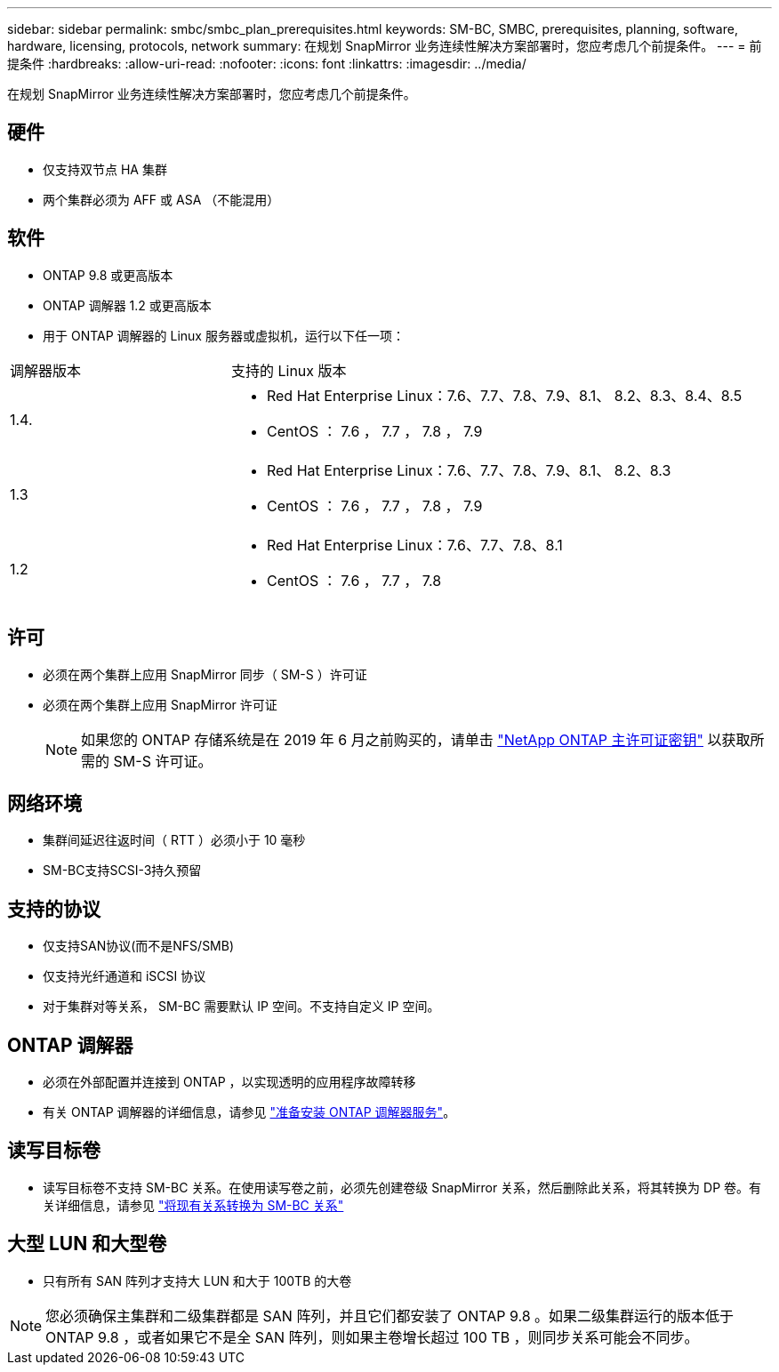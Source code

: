 ---
sidebar: sidebar 
permalink: smbc/smbc_plan_prerequisites.html 
keywords: SM-BC, SMBC, prerequisites, planning, software, hardware, licensing, protocols, network 
summary: 在规划 SnapMirror 业务连续性解决方案部署时，您应考虑几个前提条件。 
---
= 前提条件
:hardbreaks:
:allow-uri-read: 
:nofooter: 
:icons: font
:linkattrs: 
:imagesdir: ../media/


[role="lead"]
在规划 SnapMirror 业务连续性解决方案部署时，您应考虑几个前提条件。



== 硬件

* 仅支持双节点 HA 集群
* 两个集群必须为 AFF 或 ASA （不能混用）




== 软件

* ONTAP 9.8 或更高版本
* ONTAP 调解器 1.2 或更高版本
* 用于 ONTAP 调解器的 Linux 服务器或虚拟机，运行以下任一项：


[cols="30,70"]
|===


| 调解器版本 | 支持的 Linux 版本 


 a| 
1.4.
 a| 
* Red Hat Enterprise Linux：7.6、7.7、7.8、7.9、8.1、 8.2、8.3、8.4、8.5
* CentOS ： 7.6 ， 7.7 ， 7.8 ， 7.9




 a| 
1.3
 a| 
* Red Hat Enterprise Linux：7.6、7.7、7.8、7.9、8.1、 8.2、8.3
* CentOS ： 7.6 ， 7.7 ， 7.8 ， 7.9




 a| 
1.2
 a| 
* Red Hat Enterprise Linux：7.6、7.7、7.8、8.1
* CentOS ： 7.6 ， 7.7 ， 7.8


|===


== 许可

* 必须在两个集群上应用 SnapMirror 同步（ SM-S ）许可证
* 必须在两个集群上应用 SnapMirror 许可证
+

NOTE: 如果您的 ONTAP 存储系统是在 2019 年 6 月之前购买的，请单击 link:https://mysupport.netapp.com/site/systems/master-license-keys["NetApp ONTAP 主许可证密钥"^] 以获取所需的 SM-S 许可证。





== 网络环境

* 集群间延迟往返时间（ RTT ）必须小于 10 毫秒
* SM-BC支持SCSI-3持久预留




== 支持的协议

* 仅支持SAN协议(而不是NFS/SMB)
* 仅支持光纤通道和 iSCSI 协议
* 对于集群对等关系， SM-BC 需要默认 IP 空间。不支持自定义 IP 空间。




== ONTAP 调解器

* 必须在外部配置并连接到 ONTAP ，以实现透明的应用程序故障转移
* 有关 ONTAP 调解器的详细信息，请参见 link:https://docs.netapp.com/us-en/ontap-metrocluster/install-ip/task_configuring_the_ontap_mediator_service_from_a_metrocluster_ip_configuration.html["准备安装 ONTAP 调解器服务"^]。




== 读写目标卷

* 读写目标卷不支持 SM-BC 关系。在使用读写卷之前，必须先创建卷级 SnapMirror 关系，然后删除此关系，将其转换为 DP 卷。有关详细信息，请参见 link:smbc_admin_converting_existing_relationships_to_smbc.html#["将现有关系转换为 SM-BC 关系"]




== 大型 LUN 和大型卷

* 只有所有 SAN 阵列才支持大 LUN 和大于 100TB 的大卷



NOTE: 您必须确保主集群和二级集群都是 SAN 阵列，并且它们都安装了 ONTAP 9.8 。如果二级集群运行的版本低于 ONTAP 9.8 ，或者如果它不是全 SAN 阵列，则如果主卷增长超过 100 TB ，则同步关系可能会不同步。
